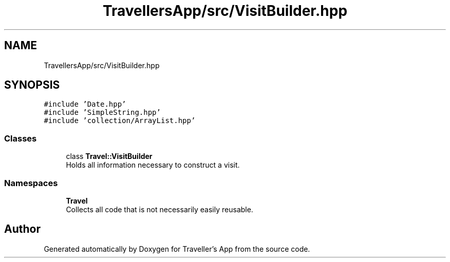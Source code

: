 .TH "TravellersApp/src/VisitBuilder.hpp" 3 "Wed Jun 10 2020" "Version 1.0" "Traveller's App" \" -*- nroff -*-
.ad l
.nh
.SH NAME
TravellersApp/src/VisitBuilder.hpp
.SH SYNOPSIS
.br
.PP
\fC#include 'Date\&.hpp'\fP
.br
\fC#include 'SimpleString\&.hpp'\fP
.br
\fC#include 'collection/ArrayList\&.hpp'\fP
.br

.SS "Classes"

.in +1c
.ti -1c
.RI "class \fBTravel::VisitBuilder\fP"
.br
.RI "Holds all information necessary to construct a visit\&. "
.in -1c
.SS "Namespaces"

.in +1c
.ti -1c
.RI " \fBTravel\fP"
.br
.RI "Collects all code that is not necessarily easily reusable\&. "
.in -1c
.SH "Author"
.PP 
Generated automatically by Doxygen for Traveller's App from the source code\&.
